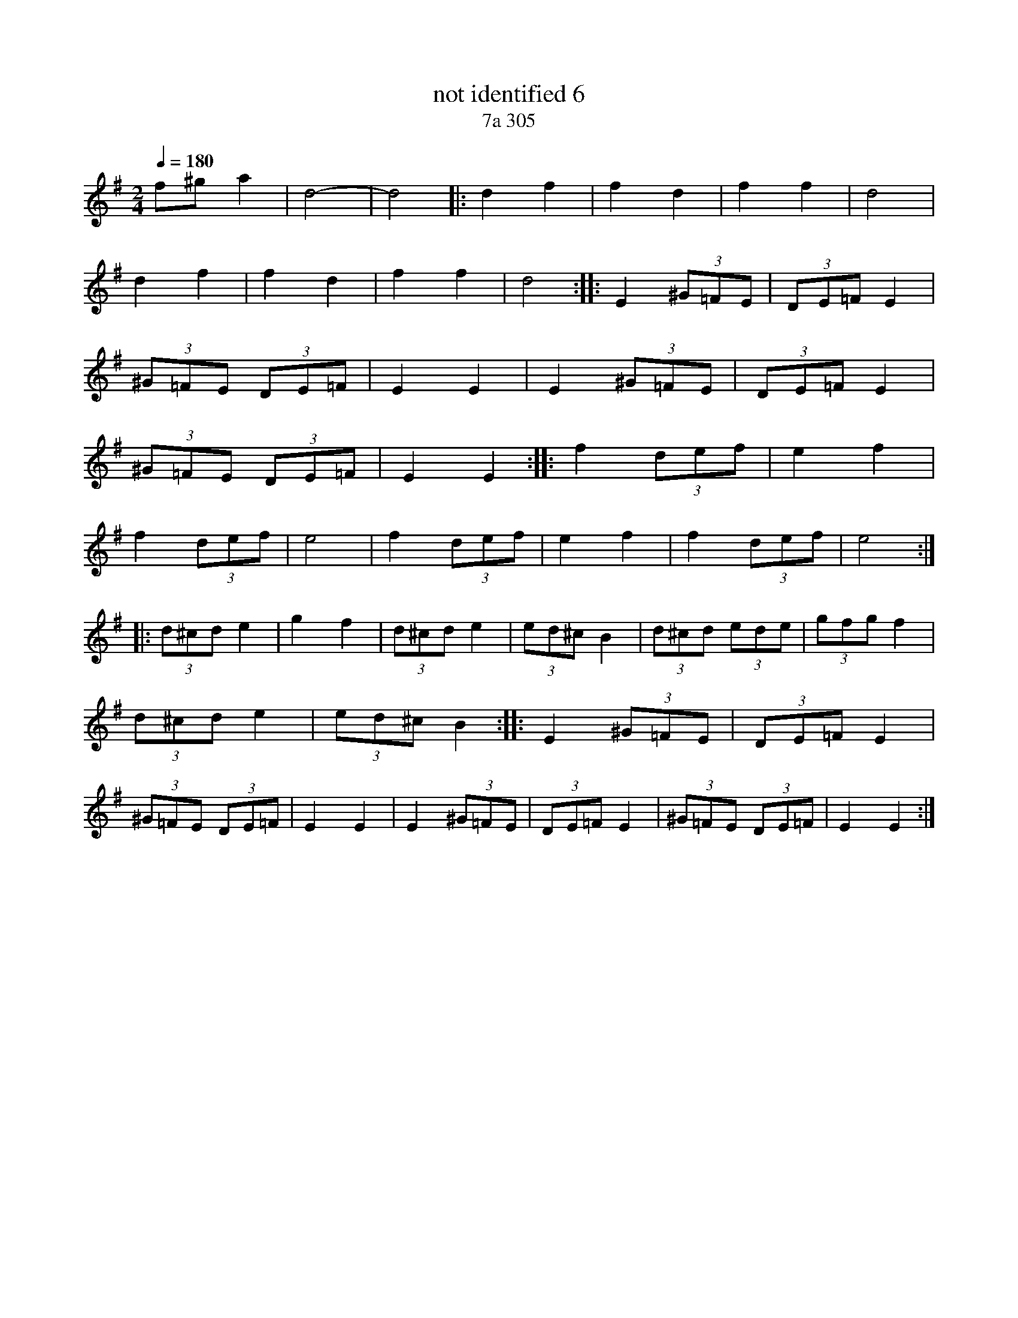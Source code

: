 X: 290
T: not identified 6
T: 7a 305
M: 2/4
L: 1/8
Q: 1/4=180
K: Em
%%MIDI drum dzdz 54 54 40 40
%%MIDI drumon
f^ga2|d4-|d4|:d2f2|f2d2|f2f2|d4|
d2f2|f2d2|f2f2|d4 :: E2(3^G=FE| (3DE=F E2 |
(3^G=FE  (3DE=F |E2 E2| E2(3^G=FE| (3DE=F E2 |
(3^G=FE  (3DE=F |E2 E2 ::f2 (3def|e2 f2|
f2 (3def|e4|f2 (3def|e2 f2|f2 (3def|e4 ::
(3d^cd e2|g2 f2|(3d^cd e2|(3ed^c B2| (3d^cd (3ede|(3gfg f2|
(3d^cd e2|(3ed^c B2 :: E2(3^G=FE| (3DE=F E2 |
(3^G=FE  (3DE=F |E2 E2| E2(3^G=FE| (3DE=F E2 |(3^G=FE  (3DE=F |E2 E2:|
